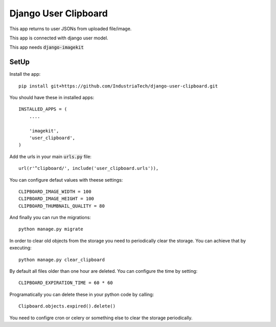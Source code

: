 Django User Clipboard
=====================

This app returns to user JSONs from uploaded file/image.

This app is connected with django user model.

This app needs :code:`django-imagekit`

SetUp
-----

Install the app:
::

    pip install git+https://github.com/IndustriaTech/django-user-clipboard.git

You should have these in installed apps:
::

    INSTALLED_APPS = (
        ....

        'imagekit',
    	'user_clipboard',
    )

Add the urls in your main :code:`urls.py` file:
::

    url(r'^clipboard/', include('user_clipboard.urls')),

You can configure defaut values with theese settings:
::

	CLIPBOARD_IMAGE_WIDTH = 100
	CLIPBOARD_IMAGE_HEIGHT = 100
	CLIPBOARD_THUMBNAIL_QUALITY = 80

And finally you can run the migrations:
::

    python manage.py migrate

In order to clear old objects from the storage you need to periodically clear the storage.
You can achieve that by executing:
::

    python manage.py clear_clipboard

By default all files older than one hour are deleted. You can configure the time by setting:
::

    CLIPBOARD_EXPIRATION_TIME = 60 * 60

Programatically you can delete these in your python code by calling:
::

    Clipboard.objects.expired().delete()

You need to configre cron or celery or something else to clear the storage periodically.
